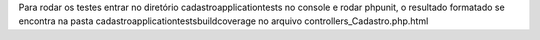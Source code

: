 Para rodar os testes entrar no diretório
cadastro\application\tests no console e rodar phpunit, o resultado formatado se encontra na pasta cadastro\application\tests\build\coverage no arquivo controllers_Cadastro.php.html 